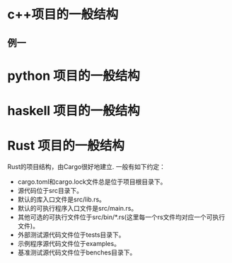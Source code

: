 * c++项目的一般结构
** 例一
* python 项目的一般结构
* haskell 项目的一般结构
* Rust 项目的一般结构
Rust的项目结构，由Cargo很好地建立.
一般有如下约定：
- cargo.toml和cargo.lock文件总是位于项目根目录下。
- 源代码位于src目录下。
- 默认的库入口文件是src/lib.rs。
- 默认的可执行程序入口文件是src/main.rs。
- 其他可选的可执行文件位于src/bin/*.rs(这里每一个rs文件均对应一个可执行文件)。
- 外部测试源代码文件位于tests目录下。
- 示例程序源代码文件位于examples。
- 基准测试源代码文件位于benches目录下。
